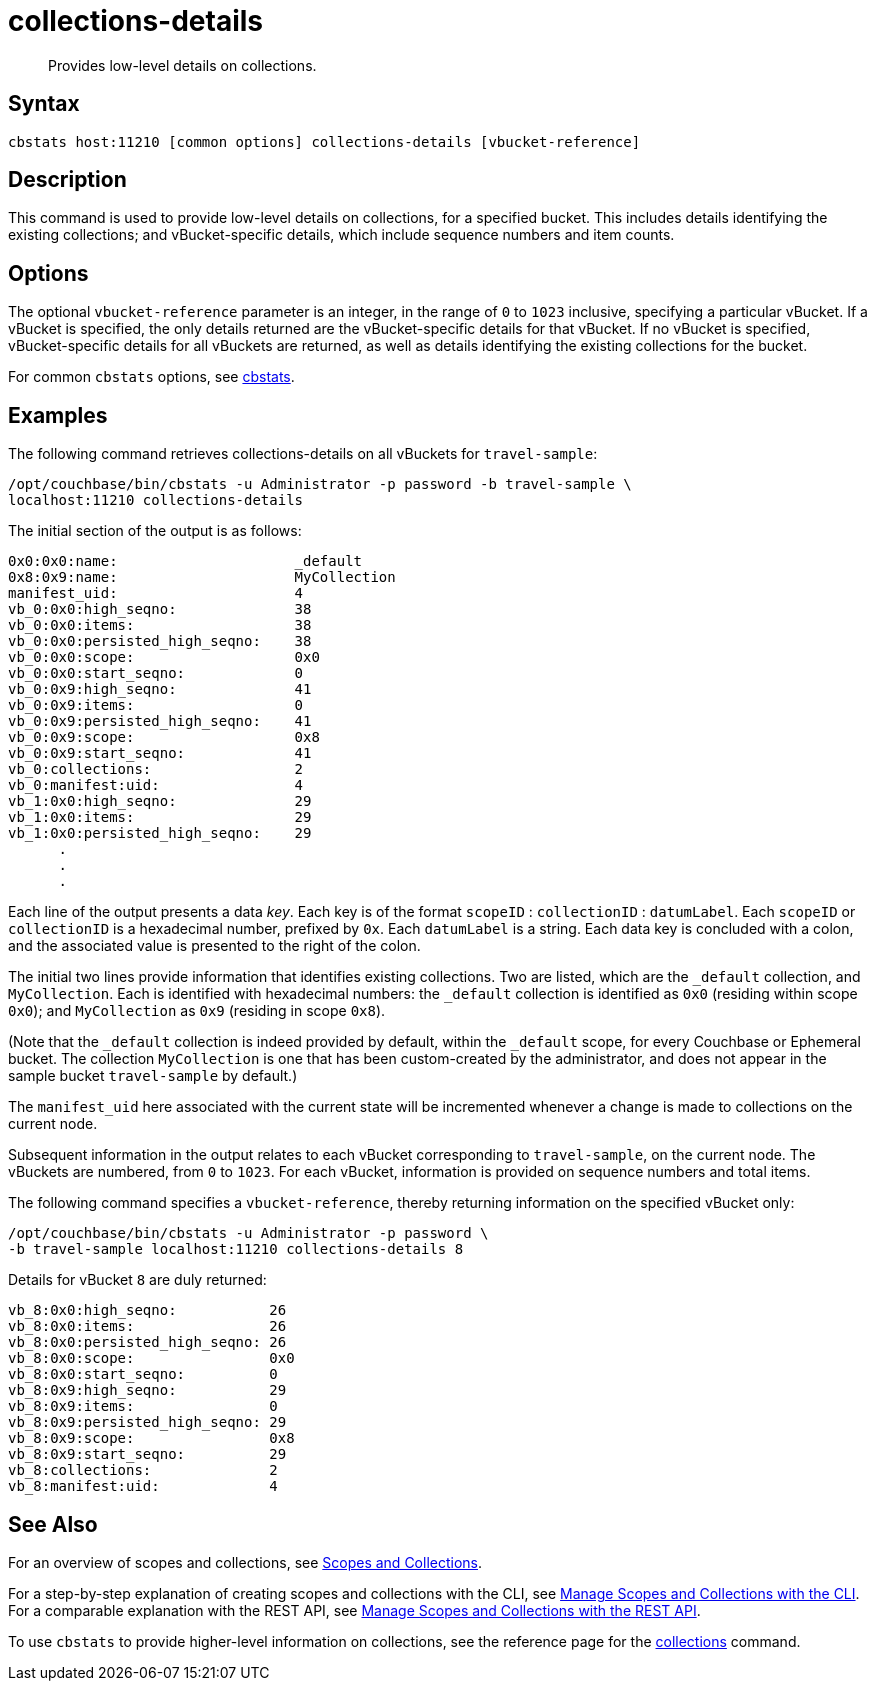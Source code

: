 = collections-details
:page-topic-type: reference
:page-status: Developer Preview

[abstract]
Provides low-level details on collections.

== Syntax

----
cbstats host:11210 [common options] collections-details [vbucket-reference]
----

== Description

This command is used to provide low-level details on collections, for a specified bucket.
This includes details identifying the existing collections; and vBucket-specific details, which include sequence numbers and item counts.

== Options

The optional `vbucket-reference` parameter is an integer, in the range of `0` to `1023` inclusive, specifying a particular vBucket.
If a vBucket is specified, the only details returned are the vBucket-specific details for that vBucket.
If no vBucket is specified, vBucket-specific details for all vBuckets are returned, as well as details identifying the existing collections for the bucket.

For common [.cmd]`cbstats` options, see xref:cli:cbstats-intro.adoc[cbstats].

== Examples

The following command retrieves collections-details on all vBuckets for `travel-sample`:

----
/opt/couchbase/bin/cbstats -u Administrator -p password -b travel-sample \
localhost:11210 collections-details
----

The initial section of the output is as follows:

----
0x0:0x0:name:                     _default
0x8:0x9:name:                     MyCollection
manifest_uid:                     4
vb_0:0x0:high_seqno:              38
vb_0:0x0:items:                   38
vb_0:0x0:persisted_high_seqno:    38
vb_0:0x0:scope:                   0x0
vb_0:0x0:start_seqno:             0
vb_0:0x9:high_seqno:              41
vb_0:0x9:items:                   0
vb_0:0x9:persisted_high_seqno:    41
vb_0:0x9:scope:                   0x8
vb_0:0x9:start_seqno:             41
vb_0:collections:                 2
vb_0:manifest:uid:                4
vb_1:0x0:high_seqno:              29
vb_1:0x0:items:                   29
vb_1:0x0:persisted_high_seqno:    29
      .
      .
      .
----

Each line of the output presents a data _key_.
Each key is of the format `scopeID` &#58; `collectionID` &#58; `datumLabel`.
Each `scopeID` or `collectionID` is a hexadecimal number, prefixed by `0x`.
Each `datumLabel` is a string.
Each data key is concluded with a colon, and the associated value is presented to the right of the colon.

The initial two lines provide information that identifies existing collections.
Two are listed, which are the `_default` collection, and `MyCollection`.
Each is identified with hexadecimal numbers: the `_default` collection is identified as `0x0` (residing within scope `0x0`); and `MyCollection` as `0x9` (residing in scope `0x8`).

(Note that the `_default` collection is indeed provided by default, within the `_default` scope, for every Couchbase or Ephemeral bucket.
The collection `MyCollection` is one that has been custom-created by the administrator, and does not appear in the sample bucket `travel-sample` by default.)

The `manifest_uid` here associated with the current state will be incremented whenever a change is made to collections on the current node.

Subsequent information in the output relates to each vBucket corresponding to `travel-sample`, on the current node.
The vBuckets are numbered, from `0` to `1023`.
For each vBucket, information is provided on sequence numbers and total items.

The following command specifies a `vbucket-reference`, thereby returning information on the specified vBucket only:

----
/opt/couchbase/bin/cbstats -u Administrator -p password \
-b travel-sample localhost:11210 collections-details 8
----

Details for vBucket `8` are duly returned:

----
vb_8:0x0:high_seqno:           26
vb_8:0x0:items:                26
vb_8:0x0:persisted_high_seqno: 26
vb_8:0x0:scope:                0x0
vb_8:0x0:start_seqno:          0
vb_8:0x9:high_seqno:           29
vb_8:0x9:items:                0
vb_8:0x9:persisted_high_seqno: 29
vb_8:0x9:scope:                0x8
vb_8:0x9:start_seqno:          29
vb_8:collections:              2
vb_8:manifest:uid:             4
----

== See Also

For an overview of scopes and collections, see xref:learn:data/scopes-and-collections.adoc[Scopes and Collections].

For a step-by-step explanation of creating scopes and collections with the CLI, see xref:manage:manage-scopes-and-collections/manage-scopes-and-collections.adoc#manage-scopes-and-collections-with-the-cli[Manage Scopes and Collections with the CLI].
For a comparable explanation with the REST API, see xref:manage:manage-scopes-and-collections/manage-scopes-and-collections.adoc#manage-scopes-and-collections-with-the-rest-api[Manage Scopes and Collections with the REST API].

To use `cbstats` to provide higher-level information on collections, see the reference page for the xref:cli:cbstats/cbstats-collections.adoc[collections] command.
